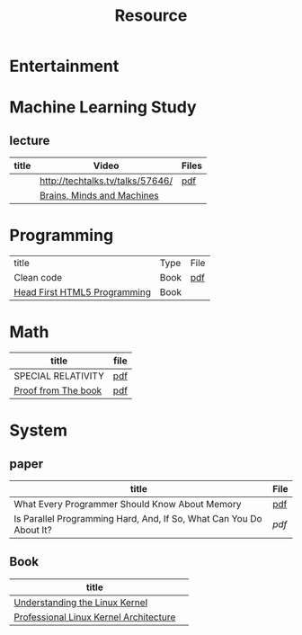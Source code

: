 #+TITLE: Resource

* Entertainment

* Machine Learning Study
** lecture
| title | Video                            | Files |
|-------+----------------------------------+-------|
|       | http://techtalks.tv/talks/57646/ | [[http://www.cs.nyu.edu/~yann/talks/lecun-20120629-icml.pdf][pdf]]   |
|       | [[http://techtv.mit.edu/collections/mit150:1967][Brains, Minds and Machines]]       |       |

* Programming
| title                        | Type | File |
| Clean code                   | Book | [[http://www.tud.ttu.ee/material/kallik/JOOP/Clean_Code_-_A_Handbook_of_Agile_Software_Craftsmanship.pdf][pdf]]  |
| [[http://www.amazon.com/dp/1449390544/?tag=stackoverfl08-20][Head First HTML5 Programming]] | Book |      |
* Math
| title               | file |
|---------------------+------|
| SPECIAL RELATIVITY  | [[http://terrytao.files.wordpress.com/2012/12/relativistic1.pdf][pdf]]  |
| [[http://www.amazon.com/Proofs-BOOK-Martin-Aigner/dp/3642008550][Proof from The book]] | [[http://www.iecn.u-nancy.fr/~chassain/djvu/Proofs-from-the-Book-2004.pdf][pdf]] |

* System
** paper
| title                                                               | File |
|---------------------------------------------------------------------+------|
| What Every Programmer Should Know About Memory                      | [[http://www.akkadia.org/drepper/cpumemory.pdf][pdf]]  |
| Is Parallel Programming Hard, And, If So, What Can You Do About It? | [[|                                                                     |      |][pdf]] |
** Book
| title                                  |   |
|----------------------------------------+---|
| [[http://www.amazon.com/Understanding-Linux-Kernel-Third-Edition/dp/0596005652/ref=sr_1_3?ie=UTF8&qid=1356743710&sr=8-3&keywords=Linux+Kernel+Development][Understanding the Linux Kernel]]         |   |
| [[http://www.amazon.com/Professional-Linux-Kernel-Architecture-Programmer/dp/0470343435][Professional Linux Kernel Architecture]] |   |

